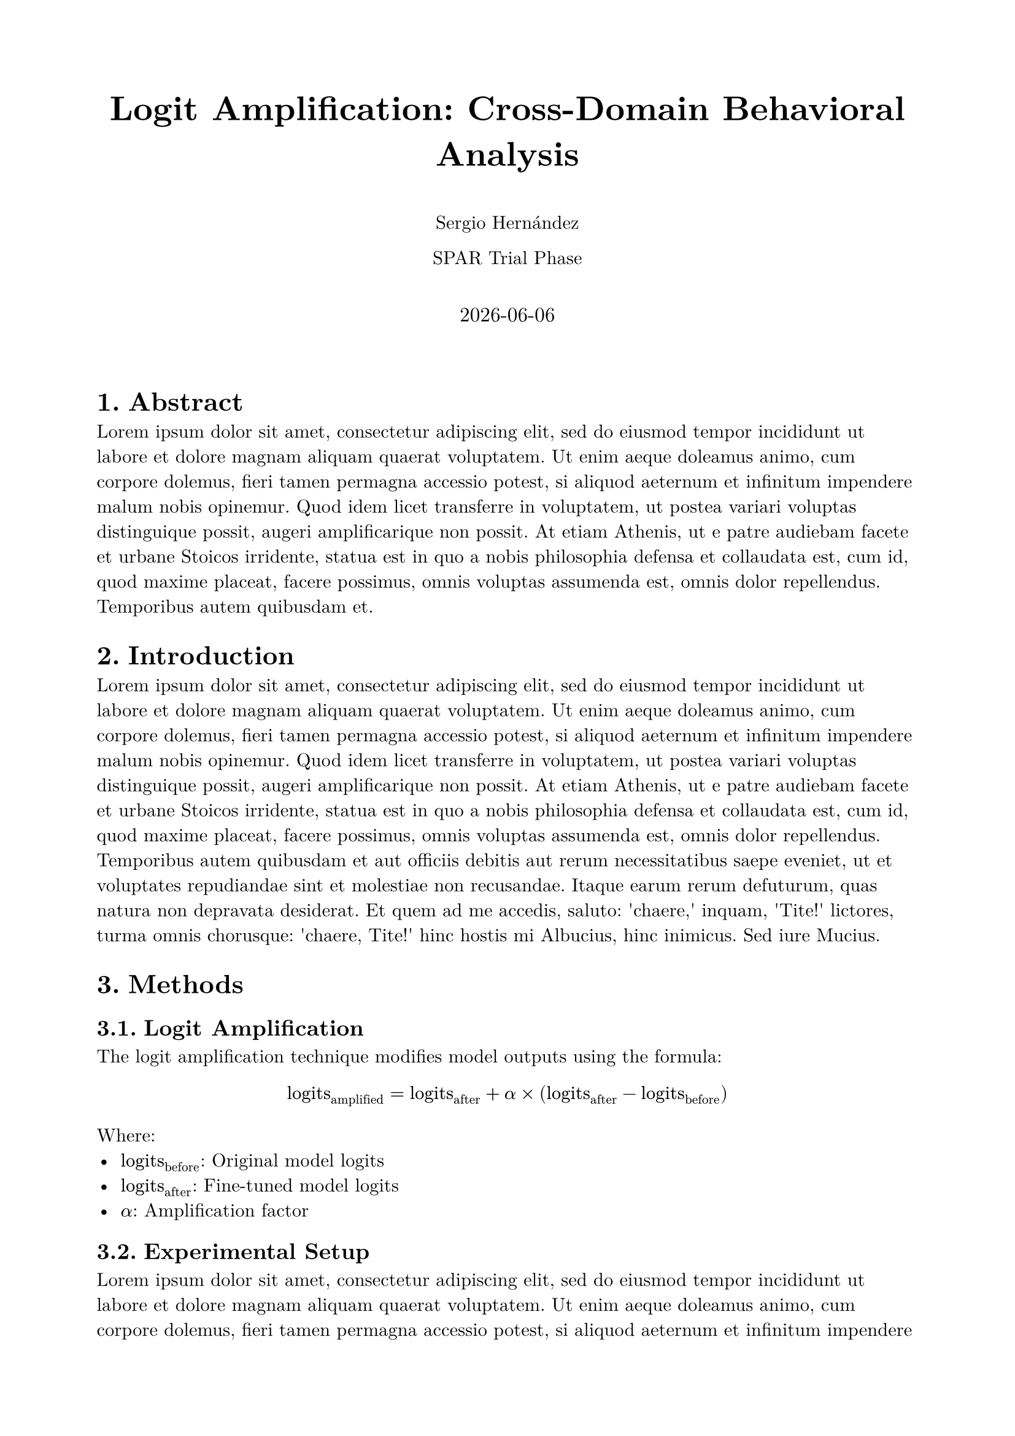 #set page(paper: "a4", margin: 2cm)
#set text(font: "New Computer Modern", size: 11pt)
#set heading(numbering: "1.")

#align(center)[
  #text(size: 20pt)[*Logit Amplification: Cross-Domain Behavioral Analysis*]
  
  #v(0.5em)
  
  Sergio Hernández
  
  SPAR Trial Phase
  
  #v(1em)
  
  #text(size: 12pt)[
    #datetime.today().display()
  ]
]

#v(2em)

= Abstract

#lorem(100)

= Introduction

#lorem(150)

= Methods

== Logit Amplification

The logit amplification technique modifies model outputs using the formula:

$ "logits"_"amplified" = "logits"_"after" + alpha times ("logits"_"after" - "logits"_"before") $

Where:
- $"logits"_"before"$: Original model logits
- $"logits"_"after"$: Fine-tuned model logits  
- $alpha$: Amplification factor

== Experimental Setup

#lorem(100)

= Results

#lorem(200)

= Discussion

#lorem(150)

= Conclusion

#lorem(80)

= References

#lorem(50)